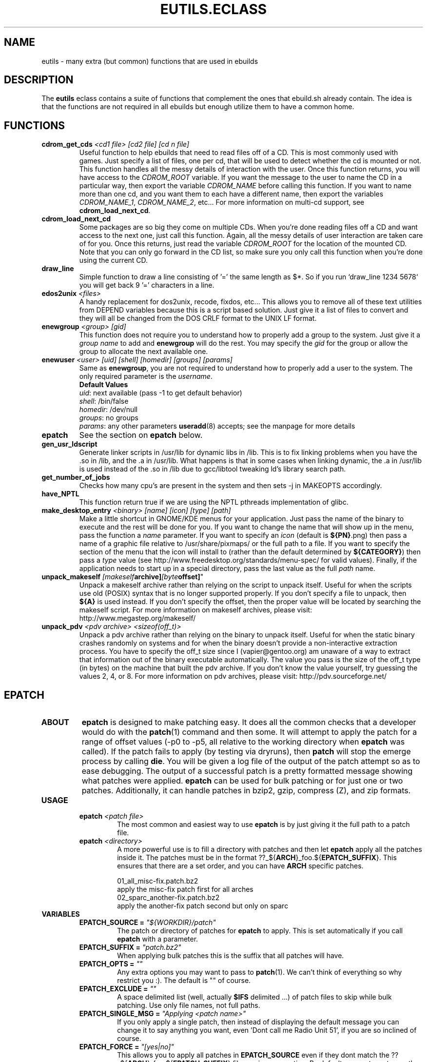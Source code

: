 .TH "EUTILS.ECLASS" "5" "Jun 2003" "Portage 2.0.48" "portage"
.SH "NAME"
eutils \- many extra (but common) functions that are used in ebuilds
.SH "DESCRIPTION"
The \fBeutils\fR eclass contains a suite of functions that complement
the ones that ebuild.sh already contain.  The idea is that the functions
are not required in all ebuilds but enough utilize them to have a common
home.
.SH "FUNCTIONS"
.TP
.BR "cdrom_get_cds " "\fI<cd1 file>\fR \fI[cd2 file]\fR \fI[cd n file]\fR"
Useful function to help ebuilds that need to read files off of a CD.  This is 
most commonly used with games.  Just specify a list of files, one per cd, that 
will be used to detect whether the cd is mounted or not.  This function 
handles all the messy details of interaction with the user.  Once this 
function returns, you will have access to the \fICDROM_ROOT\fR variable.  If 
you want the message to the user to name the CD in a particular way, then 
export the variable \fICDROM_NAME\fR before calling this function.  If you want 
to name more than one cd, and you want them to each have a different name, then 
export the variables \fICDROM_NAME_1\fR, \fICDROM_NAME_2\fR, etc...  For more 
information on multi-cd support, see \fBcdrom_load_next_cd\fR.
.TP
.BR "cdrom_load_next_cd"
Some packages are so big they come on multiple CDs.  When you're done reading 
files off a CD and want access to the next one, just call this function.  Again,
all the messy details of user interaction are taken care of for you.  Once this 
returns, just read the variable \fICDROM_ROOT\fR for the location of the mounted 
CD.  Note that you can only go forward in the CD list, so make sure you only 
call this function when you're done using the current CD.
.TP
.BR "draw_line"
Simple function to draw a line consisting of '=' the same length as $*.  So
if you run `draw_line 1234 5678` you will get back 9 '=' characters in a line.
.TP
.BR "edos2unix " "\fI<files>\fR"
A handy replacement for dos2unix, recode, fixdos, etc...  This allows you
to remove all of these text utilities from DEPEND variables because this
is a script based solution.  Just give it a list of files to convert and
they will all be changed from the DOS CRLF format to the UNIX LF format.
.TP
.BR "enewgroup " "\fI<group>\fR \fI[gid]\fR"
This function does not require you to understand how to properly add a 
group to the system.  Just give it a \fIgroup name\fR to add and \fBenewgroup\fR will
do the rest.  You may specify the \fIgid\fR for the group or allow the group to
allocate the next available one.
.TP
.BR "enewuser " "\fI<user>\fR \fI[uid]\fR \fI[shell]\fR \fI[homedir]\fR \fI[groups]\fR \fI[params]\fR"
Same as \fBenewgroup\fR, you are not required to understand how to properly add
a user to the system.  The only required parameter is the \fIusername\fR.
.br
.BR "Default Values"
.br
\fIuid\fR: next available (pass -1 to get default behavior)
.br
\fIshell\fR: /bin/false
.br
\fIhomedir\fR: /dev/null
.br
\fIgroups\fR: no groups
.br
\fIparams\fR: any other parameters \fBuseradd\fR(8) accepts; see the manpage for more details
.TP
.BR "epatch"
See the section on \fBepatch\fR below.
.TP
.BR "gen_usr_ldscript"
Generate linker scripts in /usr/lib for dynamic libs in /lib.  This is to fix linking
problems when you have the .so in /lib, and the .a in /usr/lib.  What happens is that
in some cases when linking dynamic, the .a in /usr/lib is used instead of the .so in
/lib due to gcc/libtool tweaking ld's library search path.
.TP
.BR "get_number_of_jobs"
Checks how many cpu's are present in the system and then sets -j in MAKEOPTS accordingly.
.TP
.BR "have_NPTL"
This function return true if we are using the NPTL pthreads implementation of glibc.
.TP
.BR "make_desktop_entry " "\fI<binary>\fR \fI[name]\fR \fI[icon]\fR \fI[type]\fR \fI[path]\fR"
Make a little shortcut in GNOME/KDE menus for your application.  Just pass the name
of the binary to execute and the rest will be done for you.  If you want to change
the name that will show up in the menu, pass the function a \fIname\fR parameter.  If you
want to specify an \fIicon\fR (default is \fB${PN}\fR.png) then pass a name of a graphic file
relative to /usr/share/pixmaps/ or the full path to a file.  If you want to specify the
section of the menu that the icon will install to (rather than the default determined
by \fB${CATEGORY}\fR) then pass a \fItype\fR value (see http://www.freedesktop.org/standards/menu-spec/
for valid values).  Finally, if the application needs to start up in a special directory,
pass the last value as the full \fIpath\fR name.
.TP
.BR "unpack_makeself "\fI[makeself archive]\fR \fI[byte offset]\fR"
Unpack a makeself archive rather than relying on the script to unpack itself.  Useful for when 
the scripts use old (POSIX) syntax that is no longer supported properly.  If you don't specify 
a file to unpack, then \fB${A}\fR is used instead.  If you don't specify the offset, then the 
proper value will be located by searching the makeself script.
For more information on makeself archives, please visit: http://www.megastep.org/makeself/
.TP
.BR "unpack_pdv " "\fI<pdv archive>\fR \fI<sizeof(off_t)>\fR"
Unpack a pdv archive rather than relying on the binary to unpack itself.  Useful for when 
the static binary crashes randomly on systems and for when the binary doesn't provide a 
non-interactive extraction process.  You have to specify the off_t size since I (vapier@gentoo.org) 
am unaware of a way to extract that information out of the binary executable automatically.  
The value you pass is the size of the off_t type (in bytes) on the machine that built the 
pdv archive.  If you don't know the value yourself, try guessing the values 2, 4, or 8.  
For more information on pdv archives, please visit: http://pdv.sourceforge.net/
.SH "EPATCH"
.TP
.B "ABOUT"
\fBepatch\fR is designed to make patching easy.  It does all the common checks that
a developer would do with the \fBpatch\fR(1) command and then some.  It will attempt
to apply the patch for a range of offset values (-p0 to -p5, all relative to the working
directory when \fBepatch\fR was called).  If the patch fails to apply (by testing via
dryruns), then \fBpatch\fR will stop the emerge process by calling \fBdie\fR.  You will
be given a log file of the output of the patch attempt so as to ease debugging.  The
output of a successful patch is a pretty formatted message showing what patches were
applied.  \fBepatch\fR can be used for bulk patching or for just one or two patches.  
Additionally, it can handle patches in bzip2, gzip, compress (Z), and zip formats.
.TP
.B "USAGE"
.RS
.TP
.B "epatch " "\fI<patch file>\fR"
The most common and easiest way to use \fBepatch\fR is by just giving it the full path
to a patch file.
.TP
.B "epatch " "\fI<directory>\fR"
A more powerful use is to fill a directory with patches and then let \fBepatch\fR apply
all the patches inside it.  The patches must be in the format ??_${\fBARCH\fR}_foo.${\fBEPATCH_SUFFIX\fR}.  
This ensures that there are a set order, and you can have \fBARCH\fR specific patches.  

.br
01_all_misc-fix.patch.bz2
.br
   apply the misc-fix patch first for all arches
.br
02_sparc_another-fix.patch.bz2
.br
   apply the another-fix patch second but only on sparc
.RE
.TP
.B VARIABLES
.RS
.TP
.B "EPATCH_SOURCE" = \fI"${WORKDIR}/patch"\fR
The patch or directory of patches for \fBepatch\fR to apply.  This is set
automatically if you call \fBepatch\fR with a parameter.
.TP
.B "EPATCH_SUFFIX" = \fI"patch.bz2"\fR
When applying bulk patches this is the suffix that all patches will have.  
.TP
.B "EPATCH_OPTS" = \fI""\fR
Any extra options you may want to pass to \fBpatch\fR(1).  We can't think
of everything so why restrict you :).  The default is "" of course.
.TP
.B "EPATCH_EXCLUDE" = \fI""\fR
A space delimited list (well, actually \fB$IFS\fR delimited ...) of patch
files to skip while bulk patching.  Use only file names, not full paths.
.TP
.B "EPATCH_SINGLE_MSG" = \fI"Applying <patch name>"\fR
If you only apply a single patch, then instead of displaying the default
message you can change it to say anything you want, even 'Dont call me Radio Unit 51',
if you are so inclined of course.
.TP
.B "EPATCH_FORCE" = \fI"[yes|no]"\fR
This allows you to apply all patches in \fBEPATCH_SOURCE\fR even if they
dont match the ??_${\fBARCH\fR}_foo.${\fBEPATCH_SUFFIX\fR} file naming
convention.  By default we want you to use the above convention.
.RE
.SH "REPORTING BUGS"
Please report bugs via http://bugs.gentoo.org/
.SH "SEE ALSO"
.BR ebuild (5)
.SH "FILES"
.BR /usr/portage/eclass/eutils.eclass
.SH "AUTHORS"
Mike Frysinger <vapier@gentoo.org>
.SH "CVS HEADER"
$Header: /local/data/ulm/cvs/history/var/cvsroot/gentoo-src/portage/man/eutils.eclass.5,v 1.4 2004/08/03 02:32:03 vapier Exp $
